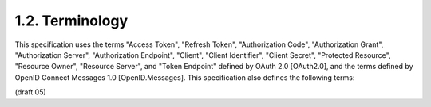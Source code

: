 1.2.  Terminology
------------------------------------

This specification uses the terms "Access Token", "Refresh Token", "Authorization Code", "Authorization Grant", "Authorization Server", "Authorization Endpoint", "Client", "Client Identifier", "Client Secret", "Protected Resource", "Resource Owner", "Resource Server", and "Token Endpoint" defined by OAuth 2.0 [OAuth2.0], and the terms defined by OpenID Connect Messages 1.0 [OpenID.Messages]. This specification also defines the following terms:

.. glossary::

    Client
        An application obtaining authorization and making Protected Resource requests. 

    Client Identifier
        A unique identifier that the Client uses to identify itself to the OP. 

    Identifier
        An Identifier is either an http or https URI 
        (commonly referred to as a "URL" within this document), 
        or an account URI. 

        This document defines various kinds of Identifiers, designed for use in different contexts. 

    Base64url
        Base 64 Encoding [RFC3548] with URL and Filename Safe Alphabet without padding. 

    Client Servlet
        A web application that is also an OAuth 2.0 Client. 

(draft 05)
